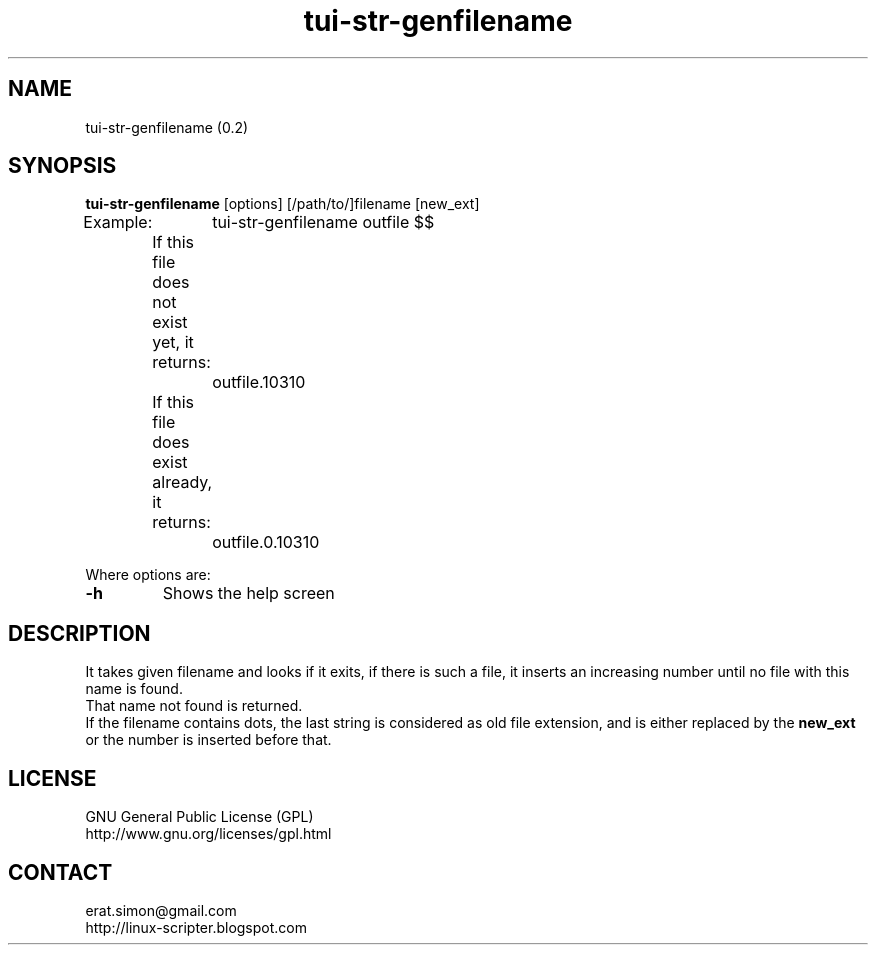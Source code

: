 .TH "tui-str-genfilename" "1"  "Simon A. Erat (sea)" "TUI 0.7.3"

.SH NAME
tui-str-genfilename (0.2)

.SH SYNOPSIS
\fBtui-str-genfilename\fP [options] [/path/to/]filename [new_ext]
.br
Example:	tui-str-genfilename outfile $$
.br
	If this file does not exist yet, it returns:
.br
		outfile.10310
.br
	If this file does exist already, it returns:
.br
		outfile.0.10310
.br

.br
Where options are:
.IP "\fB-h\fP"
Shows the help screen

.SH DESCRIPTION
.PP
It takes given filename and looks if it exits, if there is such a file,
it inserts an increasing number until no file with this name is found.
.br
That name not found is returned.
.br
If the filename contains dots, the last string is considered as old file extension, and is either replaced by the
.B new_ext
or the number is inserted before that.

.SH LICENSE
GNU General Public License (GPL)
.br
http://www.gnu.org/licenses/gpl.html

.SH CONTACT
erat.simon@gmail.com
.br
http://linux-scripter.blogspot.com
